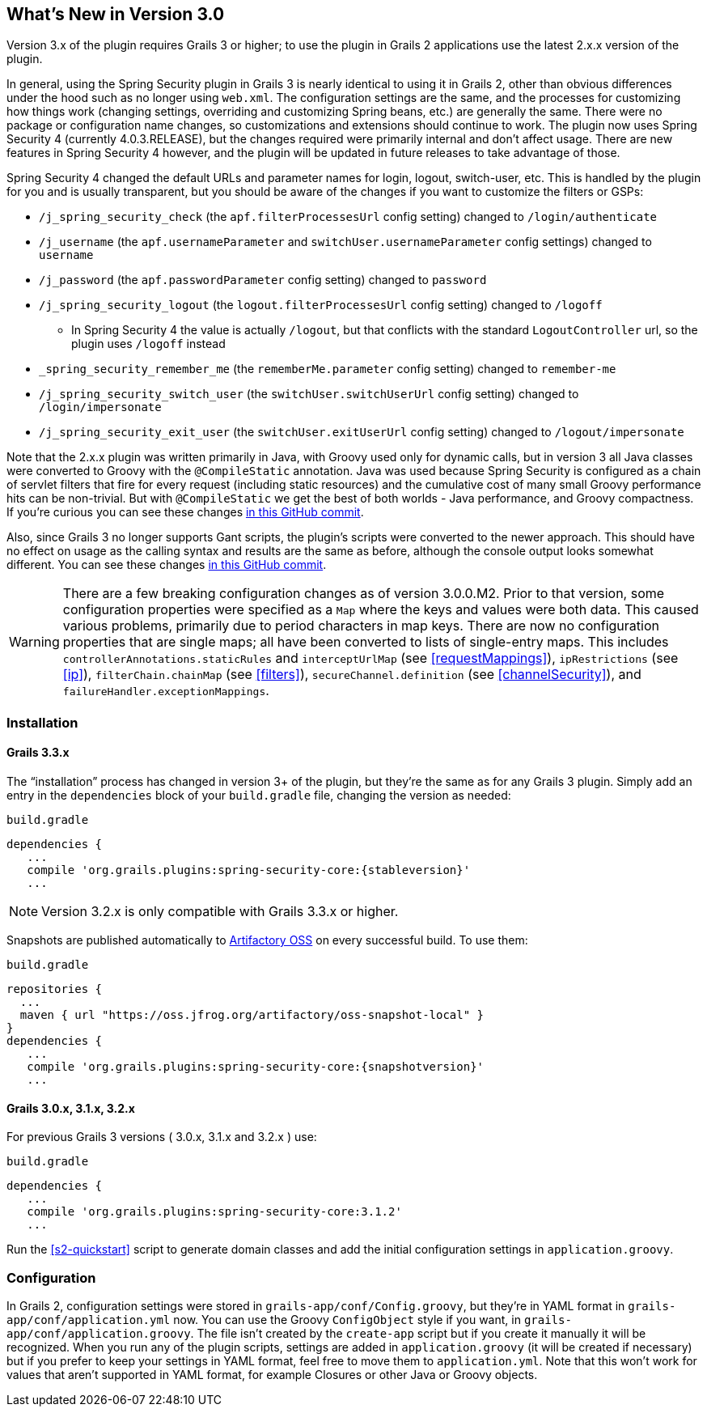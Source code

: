 [[newInV3]]
== What's New in Version 3.0

Version 3.x of the plugin requires Grails 3 or higher; to use the plugin in Grails 2 applications use the latest 2.x.x version of the plugin.

In general, using the Spring Security plugin in Grails 3 is nearly identical to using it in Grails 2, other than obvious differences under the hood such as no longer using `web.xml`. The configuration settings are the same, and the processes for customizing how things work (changing settings, overriding and customizing Spring beans, etc.) are generally the same. There were no package or configuration name changes, so customizations and extensions should continue to work. The plugin now uses Spring Security 4 (currently 4.0.3.RELEASE), but the changes required were primarily internal and don't affect usage. There are new features in Spring Security 4 however, and the plugin will be updated in future releases to take advantage of those.

Spring Security 4 changed the default URLs and parameter names for login, logout, switch-user, etc. This is handled by the plugin for you and is usually transparent, but you should be aware of the changes if you want to customize the filters or GSPs:

* `/j_spring_security_check` (the `apf.filterProcessesUrl` config setting) changed to `/login/authenticate`
* `/j_username` (the `apf.usernameParameter` and `switchUser.usernameParameter` config settings) changed to `username`
* `/j_password` (the `apf.passwordParameter` config setting) changed to `password`
* `/j_spring_security_logout` (the `logout.filterProcessesUrl` config setting) changed to `/logoff`
** In Spring Security 4 the value is actually `/logout`, but that conflicts with the standard `LogoutController` url, so the plugin uses `/logoff` instead
* `_spring_security_remember_me` (the `rememberMe.parameter` config setting) changed to `remember-me`
* `/j_spring_security_switch_user` (the `switchUser.switchUserUrl` config setting) changed to `/login/impersonate`
* `/j_spring_security_exit_user` (the `switchUser.exitUserUrl` config setting) changed to `/logout/impersonate`

Note that the 2.x.x plugin was written primarily in Java, with Groovy used only for dynamic calls, but in version 3 all Java classes were converted to Groovy with the `@CompileStatic` annotation. Java was used because Spring Security is configured as a chain of servlet filters that fire for every request (including static resources) and the cumulative cost of many small Groovy performance hits can be non-trivial. But with `@CompileStatic` we get the best of both worlds - Java performance, and Groovy compactness. If you're curious you can see these changes https://github.com/grails/grails-spring-security-core/commit/da06fa44d8bbea0ff374dd31b1c6b28426bdf7b4[in this GitHub commit].

Also, since Grails 3 no longer supports Gant scripts, the plugin's scripts were converted to the newer approach. This should have no effect on usage as the calling syntax and results are the same as before, although the console output looks somewhat different. You can see these changes https://github.com/grails/grails-spring-security-core/commit/16484f44fe25a6f1c8687b8e27db6f08ed871436[in this GitHub commit].

[WARNING]
====
There are a few breaking configuration changes as of version 3.0.0.M2. Prior to that version, some configuration properties were specified as a `Map` where the keys and values were both data. This caused various problems, primarily due to period characters in map keys. There are now no configuration properties that are single maps; all have been converted to lists of single-entry maps. This includes `controllerAnnotations.staticRules` and `interceptUrlMap` (see <<requestMappings>>), `ipRestrictions` (see <<ip>>), `filterChain.chainMap` (see <<filters>>), `secureChannel.definition` (see <<channelSecurity>>), and `failureHandler.exceptionMappings`.
====

=== Installation

==== Grails 3.3.x

The "`installation`" process has changed in version 3+ of the plugin, but they're the same as for any Grails 3 plugin. Simply add an entry in the `dependencies` block of your `build.gradle` file, changing the version as needed:

[source,groovy]
[subs="attributes"]
.`build.gradle`
----
dependencies {
   ...
   compile 'org.grails.plugins:spring-security-core:{stableversion}'
   ...
----

NOTE: Version 3.2.x is only compatible with Grails 3.3.x or higher.

Snapshots are published automatically to https://oss.jfrog.org/[Artifactory OSS] on every successful build. To use them:

[source,groovy]
[subs="attributes"]
.`build.gradle`
----
repositories {
  ...
  maven { url "https://oss.jfrog.org/artifactory/oss-snapshot-local" }
}
dependencies {
   ...
   compile 'org.grails.plugins:spring-security-core:{snapshotversion}'
   ...
----

==== Grails 3.0.x, 3.1.x, 3.2.x

For previous Grails 3 versions ( 3.0.x, 3.1.x and 3.2.x ) use:

[source,groovy]
[subs="attributes"]
.`build.gradle`
----
dependencies {
   ...
   compile 'org.grails.plugins:spring-security-core:3.1.2'
   ...
----

Run the <<s2-quickstart>> script to generate domain classes and add the initial configuration settings in `application.groovy`.

=== Configuration

In Grails 2, configuration settings were stored in `grails-app/conf/Config.groovy`, but they're in YAML format in `grails-app/conf/application.yml` now. You can use the Groovy `ConfigObject` style if you want, in `grails-app/conf/application.groovy`. The file isn't created by the `create-app` script but if you create it manually it will be recognized. When you run any of the plugin scripts, settings are added in `application.groovy` (it will be created if necessary) but if you prefer to keep your settings in YAML format, feel free to move them to `application.yml`. Note that this won't work for values that aren't supported in YAML format, for example Closures or other Java or Groovy objects.
